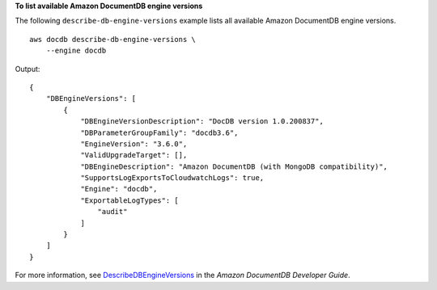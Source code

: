 **To list available Amazon DocumentDB engine versions**

The following ``describe-db-engine-versions`` example lists all available Amazon DocumentDB engine versions. ::

    aws docdb describe-db-engine-versions \
        --engine docdb

Output::

    {
        "DBEngineVersions": [
            {
                "DBEngineVersionDescription": "DocDB version 1.0.200837",
                "DBParameterGroupFamily": "docdb3.6",
                "EngineVersion": "3.6.0",
                "ValidUpgradeTarget": [],
                "DBEngineDescription": "Amazon DocumentDB (with MongoDB compatibility)",
                "SupportsLogExportsToCloudwatchLogs": true,
                "Engine": "docdb",
                "ExportableLogTypes": [
                    "audit"
                ]
            }
        ]
    }


For more information, see `DescribeDBEngineVersions <https://docs.aws.amazon.com/documentdb/latest/developerguide/API_DescribeDBEngineVersions.html>`__ in the *Amazon DocumentDB Developer Guide*.
